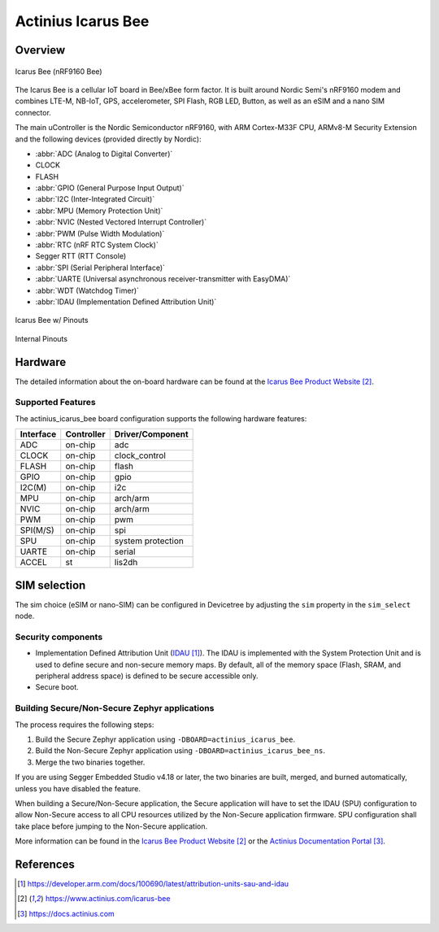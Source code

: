 .. _actinius_icarus_bee:

Actinius Icarus Bee
###################

Overview
********

.. figure:: img/icarus-bee.jpg
     :align: center
     :alt: Icarus Bee

     Icarus Bee (nRF9160 Bee)

The Icarus Bee is a cellular IoT board in Bee/xBee form factor.
It is built around Nordic Semi's nRF9160 modem and combines
LTE-M, NB-IoT, GPS, accelerometer, SPI Flash, RGB LED, Button,
as well as an eSIM and a nano SIM connector.

The main uController is the Nordic Semiconductor nRF9160, with
ARM Cortex-M33F CPU, ARMv8-M Security Extension and the
following devices (provided directly by Nordic):

* :abbr:`ADC (Analog to Digital Converter)`
* CLOCK
* FLASH
* :abbr:`GPIO (General Purpose Input Output)`
* :abbr:`I2C (Inter-Integrated Circuit)`
* :abbr:`MPU (Memory Protection Unit)`
* :abbr:`NVIC (Nested Vectored Interrupt Controller)`
* :abbr:`PWM (Pulse Width Modulation)`
* :abbr:`RTC (nRF RTC System Clock)`
* Segger RTT (RTT Console)
* :abbr:`SPI (Serial Peripheral Interface)`
* :abbr:`UARTE (Universal asynchronous receiver-transmitter with EasyDMA)`
* :abbr:`WDT (Watchdog Timer)`
* :abbr:`IDAU (Implementation Defined Attribution Unit)`

.. figure:: img/icarus-bee-external-pins.jpg
     :align: center
     :alt: Icarus Bee w/ Pinouts

     Icarus Bee w/ Pinouts

.. figure:: img/icarus-bee-peripherals-pins.jpg
     :align: center
     :alt: Icarus Bee

     Internal Pinouts

Hardware
********

The detailed information about the on-board hardware can be found at the `Icarus Bee Product Website`_.

Supported Features
==================

The actinius_icarus_bee board configuration supports the following
hardware features:

+-----------+------------+----------------------+
| Interface | Controller | Driver/Component     |
+===========+============+======================+
| ADC       | on-chip    | adc                  |
+-----------+------------+----------------------+
| CLOCK     | on-chip    | clock_control        |
+-----------+------------+----------------------+
| FLASH     | on-chip    | flash                |
+-----------+------------+----------------------+
| GPIO      | on-chip    | gpio                 |
+-----------+------------+----------------------+
| I2C(M)    | on-chip    | i2c                  |
+-----------+------------+----------------------+
| MPU       | on-chip    | arch/arm             |
+-----------+------------+----------------------+
| NVIC      | on-chip    | arch/arm             |
+-----------+------------+----------------------+
| PWM       | on-chip    | pwm                  |
+-----------+------------+----------------------+
| SPI(M/S)  | on-chip    | spi                  |
+-----------+------------+----------------------+
| SPU       | on-chip    | system protection    |
+-----------+------------+----------------------+
| UARTE     | on-chip    | serial               |
+-----------+------------+----------------------+
| ACCEL     | st         | lis2dh               |
+-----------+------------+----------------------+

SIM selection
*************

The sim choice (eSIM or nano-SIM) can be configured in Devicetree by adjusting
the ``sim`` property in the ``sim_select`` node.

Security components
===================

- Implementation Defined Attribution Unit (`IDAU`_).  The IDAU is implemented
  with the System Protection Unit and is used to define secure and non-secure
  memory maps.  By default, all of the memory space  (Flash, SRAM, and
  peripheral address space) is defined to be secure accessible only.
- Secure boot.

Building Secure/Non-Secure Zephyr applications
==============================================

The process requires the following steps:

1. Build the Secure Zephyr application using ``-DBOARD=actinius_icarus_bee``.
2. Build the Non-Secure Zephyr application using ``-DBOARD=actinius_icarus_bee_ns``.
3. Merge the two binaries together.

If you are using Segger Embedded Studio v4.18 or later, the two binaries are built, merged, and
burned automatically, unless you have disabled the feature.

When building a Secure/Non-Secure application, the Secure application will
have to set the IDAU (SPU) configuration to allow Non-Secure access to all
CPU resources utilized by the Non-Secure application firmware. SPU
configuration shall take place before jumping to the Non-Secure application.

More information can be found in the `Icarus Bee Product Website`_ or the
`Actinius Documentation Portal`_.

References
**********

.. target-notes::

.. _IDAU:
   https://developer.arm.com/docs/100690/latest/attribution-units-sau-and-idau

.. _Icarus Bee Product Website:
   https://www.actinius.com/icarus-bee

.. _Actinius Documentation Portal:
   https://docs.actinius.com

